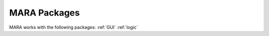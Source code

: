 .. _packages:

MARA Packages
=============

MARA works with the following packages:
:ref:`GUI`
:ref:`logic`